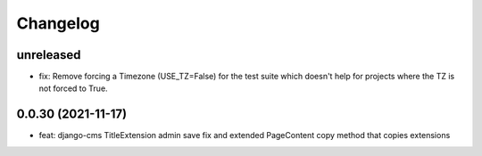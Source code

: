 =========
Changelog
=========

unreleased
==========
* fix: Remove forcing a Timezone (USE_TZ=False) for the test suite which doesn't help for projects where the TZ is not forced to True.

0.0.30 (2021-11-17)
==================
* feat: django-cms TitleExtension admin save fix and extended PageContent copy method that copies extensions

